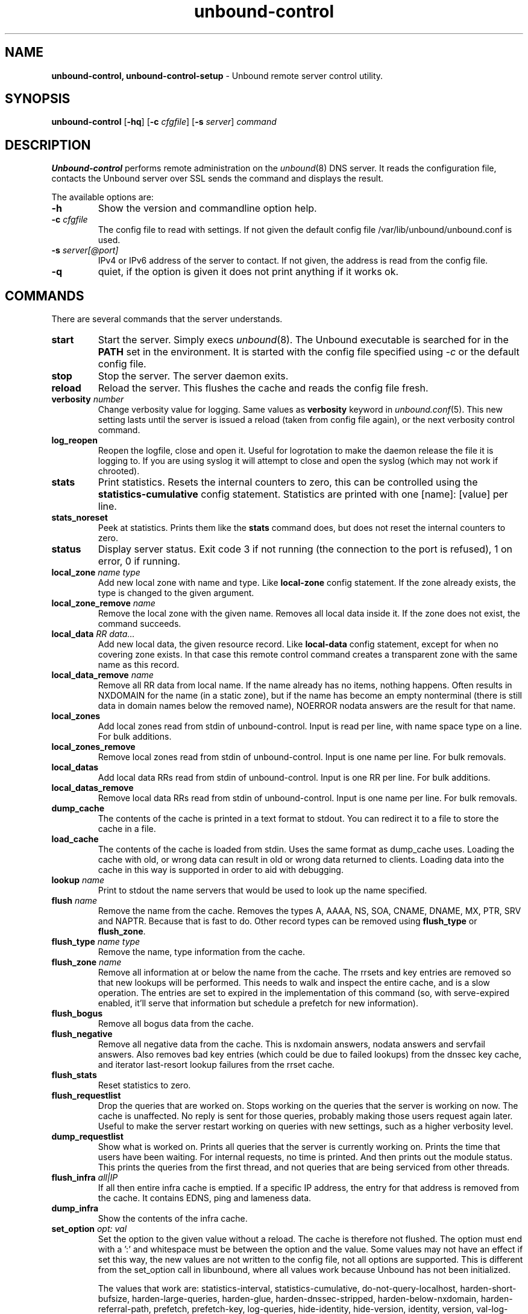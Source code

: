.TH "unbound-control" "8" "Jun  2, 2022" "NLnet Labs" "unbound 1.16.0"
.\"
.\" unbound-control.8 -- unbound remote control manual
.\"
.\" Copyright (c) 2008, NLnet Labs. All rights reserved.
.\"
.\" See LICENSE for the license.
.\"
.\"
.SH "NAME"
.B unbound\-control,
.B unbound\-control\-setup
\- Unbound remote server control utility.
.SH "SYNOPSIS"
.B unbound\-control
.RB [ \-hq ]
.RB [ \-c
.IR cfgfile ]
.RB [ \-s
.IR server ]
.IR command
.SH "DESCRIPTION"
.B Unbound\-control
performs remote administration on the \fIunbound\fR(8) DNS server.
It reads the configuration file, contacts the Unbound server over SSL
sends the command and displays the result.
.P
The available options are:
.TP
.B \-h
Show the version and commandline option help.
.TP
.B \-c \fIcfgfile
The config file to read with settings.  If not given the default
config file /var/lib/unbound/unbound.conf is used.
.TP
.B \-s \fIserver[@port]
IPv4 or IPv6 address of the server to contact.  If not given, the
address is read from the config file.
.TP
.B \-q
quiet, if the option is given it does not print anything if it works ok.
.SH "COMMANDS"
There are several commands that the server understands.
.TP
.B start
Start the server. Simply execs \fIunbound\fR(8).  The Unbound executable
is searched for in the \fBPATH\fR set in the environment.  It is started
with the config file specified using \fI\-c\fR or the default config file.
.TP
.B stop
Stop the server. The server daemon exits.
.TP
.B reload
Reload the server. This flushes the cache and reads the config file fresh.
.TP
.B verbosity \fInumber
Change verbosity value for logging. Same values as \fBverbosity\fR keyword in
\fIunbound.conf\fR(5).  This new setting lasts until the server is issued
a reload (taken from config file again), or the next verbosity control command.
.TP
.B log_reopen
Reopen the logfile, close and open it.  Useful for logrotation to make the
daemon release the file it is logging to.  If you are using syslog it will
attempt to close and open the syslog (which may not work if chrooted).
.TP
.B stats
Print statistics. Resets the internal counters to zero, this can be
controlled using the \fBstatistics\-cumulative\fR config statement.
Statistics are printed with one [name]: [value] per line.
.TP
.B stats_noreset
Peek at statistics. Prints them like the \fBstats\fR command does, but does not
reset the internal counters to zero.
.TP
.B status
Display server status. Exit code 3 if not running (the connection to the
port is refused), 1 on error, 0 if running.
.TP
.B local_zone \fIname\fR \fItype
Add new local zone with name and type. Like \fBlocal\-zone\fR config statement.
If the zone already exists, the type is changed to the given argument.
.TP
.B local_zone_remove \fIname
Remove the local zone with the given name.  Removes all local data inside
it.  If the zone does not exist, the command succeeds.
.TP
.B local_data \fIRR data...
Add new local data, the given resource record. Like \fBlocal\-data\fR
config statement, except for when no covering zone exists.  In that case
this remote control command creates a transparent zone with the same
name as this record.
.TP
.B local_data_remove \fIname
Remove all RR data from local name.  If the name already has no items,
nothing happens.  Often results in NXDOMAIN for the name (in a static zone),
but if the name has become an empty nonterminal (there is still data in
domain names below the removed name), NOERROR nodata answers are the
result for that name.
.TP
.B local_zones
Add local zones read from stdin of unbound\-control. Input is read per line,
with name space type on a line. For bulk additions.
.TP
.B local_zones_remove
Remove local zones read from stdin of unbound\-control. Input is one name per
line. For bulk removals.
.TP
.B local_datas
Add local data RRs read from stdin of unbound\-control. Input is one RR per
line. For bulk additions.
.TP
.B local_datas_remove
Remove local data RRs read from stdin of unbound\-control. Input is one name per
line. For bulk removals.
.TP
.B dump_cache
The contents of the cache is printed in a text format to stdout. You can
redirect it to a file to store the cache in a file.
.TP
.B load_cache
The contents of the cache is loaded from stdin.  Uses the same format as
dump_cache uses.  Loading the cache with old, or wrong data can result
in old or wrong data returned to clients.  Loading data into the cache
in this way is supported in order to aid with debugging.
.TP
.B lookup \fIname
Print to stdout the name servers that would be used to look up the
name specified.
.TP
.B flush \fIname
Remove the name from the cache. Removes the types
A, AAAA, NS, SOA, CNAME, DNAME, MX, PTR, SRV and NAPTR.
Because that is fast to do. Other record types can be removed using
.B flush_type
or
.B flush_zone\fR.
.TP
.B flush_type \fIname\fR \fItype
Remove the name, type information from the cache.
.TP
.B flush_zone \fIname
Remove all information at or below the name from the cache.
The rrsets and key entries are removed so that new lookups will be performed.
This needs to walk and inspect the entire cache, and is a slow operation.
The entries are set to expired in the implementation of this command (so,
with serve\-expired enabled, it'll serve that information but schedule a
prefetch for new information).
.TP
.B flush_bogus
Remove all bogus data from the cache.
.TP
.B flush_negative
Remove all negative data from the cache.  This is nxdomain answers,
nodata answers and servfail answers.  Also removes bad key entries
(which could be due to failed lookups) from the dnssec key cache, and
iterator last-resort lookup failures from the rrset cache.
.TP
.B flush_stats
Reset statistics to zero.
.TP
.B flush_requestlist
Drop the queries that are worked on.  Stops working on the queries that the
server is working on now.  The cache is unaffected.  No reply is sent for
those queries, probably making those users request again later.
Useful to make the server restart working on queries with new settings,
such as a higher verbosity level.
.TP
.B dump_requestlist
Show what is worked on.  Prints all queries that the server is currently
working on.  Prints the time that users have been waiting.  For internal
requests, no time is printed.  And then prints out the module status.
This prints the queries from the first thread, and not queries that are
being serviced from other threads.
.TP
.B flush_infra \fIall|IP
If all then entire infra cache is emptied.  If a specific IP address, the
entry for that address is removed from the cache.  It contains EDNS, ping
and lameness data.
.TP
.B dump_infra
Show the contents of the infra cache.
.TP
.B set_option \fIopt: val
Set the option to the given value without a reload.  The cache is
therefore not flushed.  The option must end with a ':' and whitespace
must be between the option and the value.  Some values may not have an
effect if set this way, the new values are not written to the config file,
not all options are supported.  This is different from the set_option call
in libunbound, where all values work because Unbound has not been initialized.
.IP
The values that work are: statistics\-interval, statistics\-cumulative,
do\-not\-query\-localhost, harden\-short\-bufsize, harden\-large\-queries,
harden\-glue, harden\-dnssec\-stripped, harden\-below\-nxdomain,
harden\-referral\-path, prefetch, prefetch\-key, log\-queries,
hide\-identity, hide\-version, identity, version, val\-log\-level,
val\-log\-squelch, ignore\-cd\-flag, add\-holddown, del\-holddown,
keep\-missing, tcp\-upstream, ssl\-upstream, max\-udp\-size, ratelimit,
ip\-ratelimit, cache\-max\-ttl, cache\-min\-ttl, cache\-max\-negative\-ttl.
.TP
.B get_option \fIopt
Get the value of the option.  Give the option name without a trailing ':'.
The value is printed.  If the value is "", nothing is printed
and the connection closes.  On error 'error ...' is printed (it gives
a syntax error on unknown option).  For some options a list of values,
one on each line, is printed.  The options are shown from the config file
as modified with set_option.  For some options an override may have been
taken that does not show up with this command, not results from e.g. the
verbosity and forward control commands.  Not all options work, see list_stubs,
list_forwards, list_local_zones and list_local_data for those.
.TP
.B list_stubs
List the stub zones in use.  These are printed one by one to the output.
This includes the root hints in use.
.TP
.B list_forwards
List the forward zones in use.  These are printed zone by zone to the output.
.TP
.B list_insecure
List the zones with domain\-insecure.
.TP
.B list_local_zones
List the local zones in use.  These are printed one per line with zone type.
.TP
.B list_local_data
List the local data RRs in use.  The resource records are printed.
.TP
.B insecure_add \fIzone
Add a \fBdomain\-insecure\fR for the given zone, like the statement in unbound.conf.
Adds to the running Unbound without affecting the cache contents (which may
still be bogus, use \fBflush_zone\fR to remove it), does not affect the config file.
.TP
.B insecure_remove \fIzone
Removes domain\-insecure for the given zone.
.TP
.B forward_add \fR[\fI+i\fR] \fIzone addr ...
Add a new forward zone to running Unbound.  With +i option also adds a
\fIdomain\-insecure\fR for the zone (so it can resolve insecurely if you have
a DNSSEC root trust anchor configured for other names).
The addr can be IP4, IP6 or nameserver names, like \fIforward-zone\fR config
in unbound.conf.
.TP
.B forward_remove \fR[\fI+i\fR] \fIzone
Remove a forward zone from running Unbound.  The +i also removes a
\fIdomain\-insecure\fR for the zone.
.TP
.B stub_add \fR[\fI+ip\fR] \fIzone addr ...
Add a new stub zone to running Unbound.  With +i option also adds a
\fIdomain\-insecure\fR for the zone.  With +p the stub zone is set to prime,
without it it is set to notprime.  The addr can be IP4, IP6 or nameserver
names, like the \fIstub-zone\fR config in unbound.conf.
.TP
.B stub_remove \fR[\fI+i\fR] \fIzone
Remove a stub zone from running Unbound.  The +i also removes a
\fIdomain\-insecure\fR for the zone.
.TP
.B forward \fR[\fIoff\fR | \fIaddr ...\fR ]
Setup forwarding mode.  Configures if the server should ask other upstream
nameservers, should go to the internet root nameservers itself, or show
the current config.  You could pass the nameservers after a DHCP update.
.IP
Without arguments the current list of addresses used to forward all queries
to is printed.  On startup this is from the forward\-zone "." configuration.
Afterwards it shows the status.  It prints off when no forwarding is used.
.IP
If \fIoff\fR is passed, forwarding is disabled and the root nameservers
are used.  This can be used to avoid to avoid buggy or non\-DNSSEC supporting
nameservers returned from DHCP.  But may not work in hotels or hotspots.
.IP
If one or more IPv4 or IPv6 addresses are given, those are then used to forward
queries to.  The addresses must be separated with spaces.  With '@port' the
port number can be set explicitly (default port is 53 (DNS)).
.IP
By default the forwarder information from the config file for the root "." is
used.  The config file is not changed, so after a reload these changes are
gone.  Other forward zones from the config file are not affected by this command.
.TP
.B ratelimit_list \fR[\fI+a\fR]
List the domains that are ratelimited.  Printed one per line with current
estimated qps and qps limit from config.  With +a it prints all domains, not
just the ratelimited domains, with their estimated qps.  The ratelimited
domains return an error for uncached (new) queries, but cached queries work
as normal.
.TP
.B ip_ratelimit_list \fR[\fI+a\fR]
List the ip addresses that are ratelimited.  Printed one per line with current
estimated qps and qps limit from config.  With +a it prints all ips, not
just the ratelimited ips, with their estimated qps.  The ratelimited
ips are dropped before checking the cache.
.TP
.B list_auth_zones
List the auth zones that are configured.  Printed one per line with a status,
indicating if the zone is expired and current serial number.  Configured RPZ
zones are included.
.TP
.B auth_zone_reload \fIzone\fR
Reload the auth zone (or RPZ zone) from zonefile.  The zonefile is read in
overwriting the current contents of the zone in memory.  This changes the auth
zone contents itself, not the cache contents.  Such cache contents exists if
you set Unbound to validate with for-upstream yes and that can be cleared with
\fBflush_zone\fR \fIzone\fR.
.TP
.B auth_zone_transfer \fIzone\fR
Transfer the auth zone (or RPZ zone) from master.  The auth zone probe sequence
is started, where the masters are probed to see if they have an updated zone
(with the SOA serial check).  And then the zone is transferred for a newer zone
version.
.TP
.B rpz_enable \fIzone\fR
Enable the RPZ zone if it had previously been disabled.
.TP
.B rpz_disable \fIzone\fR
Disable the RPZ zone.
.TP
.B view_list_local_zones \fIview\fR
\fIlist_local_zones\fR for given view.
.TP
.B view_local_zone \fIview\fR \fIname\fR \fItype
\fIlocal_zone\fR for given view.
.TP
.B view_local_zone_remove \fIview\fR \fIname
\fIlocal_zone_remove\fR for given view.
.TP
.B view_list_local_data \fIview\fR
\fIlist_local_data\fR for given view.
.TP
.B view_local_data \fIview\fR \fIRR data...
\fIlocal_data\fR for given view.
.TP
.B view_local_data_remove \fIview\fR \fIname
\fIlocal_data_remove\fR for given view.
.TP
.B view_local_datas_remove \fIview\fR
Remove a list of \fIlocal_data\fR for given view from stdin. Like local_datas_remove.
.TP
.B view_local_datas \fIview\fR
Add a list of \fIlocal_data\fR for given view from stdin.  Like local_datas.
.SH "EXIT CODE"
The unbound\-control program exits with status code 1 on error, 0 on success.
.SH "SET UP"
The setup requires a self\-signed certificate and private keys for both
the server and client.  The script \fIunbound\-control\-setup\fR generates
these in the default run directory, or with \-d in another directory.
If you change the access control permissions on the key files you can decide
who can use unbound\-control, by default owner and group but not all users.
Run the script under the same username as you have configured in unbound.conf
or as root, so that the daemon is permitted to read the files, for example with:
.nf
    sudo \-u unbound unbound\-control\-setup
.fi
If you have not configured
a username in unbound.conf, the keys need read permission for the user
credentials under which the daemon is started.
The script preserves private keys present in the directory.
After running the script as root, turn on \fBcontrol\-enable\fR in
\fIunbound.conf\fR.
.SH "STATISTIC COUNTERS"
The \fIstats\fR command shows a number of statistic counters.
.TP
.I threadX.num.queries
number of queries received by thread
.TP
.I threadX.num.queries_ip_ratelimited
number of queries rate limited by thread
.TP
.I threadX.num.cachehits
number of queries that were successfully answered using a cache lookup
.TP
.I threadX.num.cachemiss
number of queries that needed recursive processing
.TP
.I threadX.num.dnscrypt.crypted
number of queries that were encrypted and successfully decapsulated by dnscrypt.
.TP
.I threadX.num.dnscrypt.cert
number of queries that were requesting dnscrypt certificates.
.TP
.I threadX.num.dnscrypt.cleartext
number of queries received on dnscrypt port that were cleartext and not a
request for certificates.
.TP
.I threadX.num.dnscrypt.malformed
number of request that were neither cleartext, not valid dnscrypt messages.
.TP
.I threadX.num.prefetch
number of cache prefetches performed.  This number is included in
cachehits, as the original query had the unprefetched answer from cache,
and resulted in recursive processing, taking a slot in the requestlist.
Not part of the recursivereplies (or the histogram thereof) or cachemiss,
as a cache response was sent.
.TP
.I threadX.num.expired
number of replies that served an expired cache entry.
.TP
.I threadX.num.recursivereplies
The number of replies sent to queries that needed recursive processing. Could be smaller than threadX.num.cachemiss if due to timeouts no replies were sent for some queries.
.TP
.I threadX.requestlist.avg
The average number of requests in the internal recursive processing request list on insert of a new incoming recursive processing query.
.TP
.I threadX.requestlist.max
Maximum size attained by the internal recursive processing request list.
.TP
.I threadX.requestlist.overwritten
Number of requests in the request list that were overwritten by newer entries. This happens if there is a flood of queries that recursive processing and the server has a hard time.
.TP
.I threadX.requestlist.exceeded
Queries that were dropped because the request list was full. This happens if a flood of queries need recursive processing, and the server can not keep up.
.TP
.I threadX.requestlist.current.all
Current size of the request list, includes internally generated queries (such
as priming queries and glue lookups).
.TP
.I threadX.requestlist.current.user
Current size of the request list, only the requests from client queries.
.TP
.I threadX.recursion.time.avg
Average time it took to answer queries that needed recursive processing. Note that queries that were answered from the cache are not in this average.
.TP
.I threadX.recursion.time.median
The median of the time it took to answer queries that needed recursive
processing.  The median means that 50% of the user queries were answered in
less than this time.  Because of big outliers (usually queries to non
responsive servers), the average can be bigger than the median.  This median
has been calculated by interpolation from a histogram.
.TP
.I threadX.tcpusage
The currently held tcp buffers for incoming connections.  A spot value on
the time of the request.  This helps you spot if the incoming\-num\-tcp
buffers are full.
.TP
.I total.num.queries
summed over threads.
.TP
.I total.num.cachehits
summed over threads.
.TP
.I total.num.cachemiss
summed over threads.
.TP
.I total.num.dnscrypt.crypted
summed over threads.
.TP
.I total.num.dnscrypt.cert
summed over threads.
.TP
.I total.num.dnscrypt.cleartext
summed over threads.
.TP
.I total.num.dnscrypt.malformed
summed over threads.
.TP
.I total.num.prefetch
summed over threads.
.TP
.I total.num.expired
summed over threads.
.TP
.I total.num.recursivereplies
summed over threads.
.TP
.I total.requestlist.avg
averaged over threads.
.TP
.I total.requestlist.max
the maximum of the thread requestlist.max values.
.TP
.I total.requestlist.overwritten
summed over threads.
.TP
.I total.requestlist.exceeded
summed over threads.
.TP
.I total.requestlist.current.all
summed over threads.
.TP
.I total.recursion.time.median
averaged over threads.
.TP
.I total.tcpusage
summed over threads.
.TP
.I time.now
current time in seconds since 1970.
.TP
.I time.up
uptime since server boot in seconds.
.TP
.I time.elapsed
time since last statistics printout, in seconds.
.SH EXTENDED STATISTICS
.TP
.I mem.cache.rrset
Memory in bytes in use by the RRset cache.
.TP
.I mem.cache.message
Memory in bytes in use by the message cache.
.TP
.I mem.cache.dnscrypt_shared_secret
Memory in bytes in use by the dnscrypt shared secrets cache.
.TP
.I mem.cache.dnscrypt_nonce
Memory in bytes in use by the dnscrypt nonce cache.
.TP
.I mem.mod.iterator
Memory in bytes in use by the iterator module.
.TP
.I mem.mod.validator
Memory in bytes in use by the validator module. Includes the key cache and
negative cache.
.TP
.I mem.streamwait
Memory in bytes in used by the TCP and TLS stream wait buffers.  These are
answers waiting to be written back to the clients.
.TP
.I mem.http.query_buffer
Memory in bytes used by the HTTP/2 query buffers. Containing (partial) DNS
queries waiting for request stream completion.
.TP
.I mem.http.response_buffer
Memory in bytes used by the HTTP/2 response buffers. Containing DNS responses
waiting to be written back to the clients.
.TP
.I histogram.<sec>.<usec>.to.<sec>.<usec>
Shows a histogram, summed over all threads. Every element counts the
recursive queries whose reply time fit between the lower and upper bound.
Times larger or equal to the lowerbound, and smaller than the upper bound.
There are 40 buckets, with bucket sizes doubling.
.TP
.I num.query.type.A
The total number of queries over all threads with query type A.
Printed for the other query types as well, but only for the types for which
queries were received, thus =0 entries are omitted for brevity.
.TP
.I num.query.type.other
Number of queries with query types 256\-65535.
.TP
.I num.query.class.IN
The total number of queries over all threads with query class IN (internet).
Also printed for other classes (such as CH (CHAOS) sometimes used for
debugging), or NONE, ANY, used by dynamic update.
num.query.class.other is printed for classes 256\-65535.
.TP
.I num.query.opcode.QUERY
The total number of queries over all threads with query opcode QUERY.
Also printed for other opcodes, UPDATE, ...
.TP
.I num.query.tcp
Number of queries that were made using TCP towards the Unbound server.
.TP
.I num.query.tcpout
Number of queries that the Unbound server made using TCP outgoing towards
other servers.
.TP
.I num.query.tls
Number of queries that were made using TLS towards the Unbound server.
These are also counted in num.query.tcp, because TLS uses TCP.
.TP
.I num.query.tls.resume
Number of TLS session resumptions, these are queries over TLS towards
the Unbound server where the client negotiated a TLS session resumption key.
.TP
.I num.query.https
Number of queries that were made using HTTPS towards the Unbound server.
These are also counted in num.query.tcp and num.query.tls, because HTTPS
uses TLS and TCP.
.TP
.I num.query.ipv6
Number of queries that were made using IPv6 towards the Unbound server.
.TP
.I num.query.flags.RD
The number of queries that had the RD flag set in the header.
Also printed for flags QR, AA, TC, RA, Z, AD, CD.
Note that queries with flags QR, AA or TC may have been rejected
because of that.
.TP
.I num.query.edns.present
number of queries that had an EDNS OPT record present.
.TP
.I num.query.edns.DO
number of queries that had an EDNS OPT record with the DO (DNSSEC OK) bit set.
These queries are also included in the num.query.edns.present number.
.TP
.I num.query.ratelimited
The number of queries that are turned away from being send to nameserver due to
ratelimiting.
.TP
.I num.query.dnscrypt.shared_secret.cachemiss
The number of dnscrypt queries that did not find a shared secret in the cache.
The can be use to compute the shared secret hitrate.
.TP
.I num.query.dnscrypt.replay
The number of dnscrypt queries that found a nonce hit in the nonce cache and
hence are considered a query replay.
.TP
.I num.answer.rcode.NXDOMAIN
The number of answers to queries, from cache or from recursion, that had the
return code NXDOMAIN. Also printed for the other return codes.
.TP
.I num.answer.rcode.nodata
The number of answers to queries that had the pseudo return code nodata.
This means the actual return code was NOERROR, but additionally, no data was
carried in the answer (making what is called a NOERROR/NODATA answer).
These queries are also included in the num.answer.rcode.NOERROR number.
Common for AAAA lookups when an A record exists, and no AAAA.
.TP
.I num.answer.secure
Number of answers that were secure.  The answer validated correctly.
The AD bit might have been set in some of these answers, where the client
signalled (with DO or AD bit in the query) that they were ready to accept
the AD bit in the answer.
.TP
.I num.answer.bogus
Number of answers that were bogus.  These answers resulted in SERVFAIL
to the client because the answer failed validation.
.TP
.I num.rrset.bogus
The number of rrsets marked bogus by the validator.  Increased for every
RRset inspection that fails.
.TP
.I unwanted.queries
Number of queries that were refused or dropped because they failed the
access control settings.
.TP
.I unwanted.replies
Replies that were unwanted or unsolicited.  Could have been random traffic,
delayed duplicates, very late answers, or could be spoofing attempts.
Some low level of late answers and delayed duplicates are to be expected
with the UDP protocol.  Very high values could indicate a threat (spoofing).
.TP
.I msg.cache.count
The number of items (DNS replies) in the message cache.
.TP
.I rrset.cache.count
The number of RRsets in the rrset cache.  This includes rrsets used by
the messages in the message cache, but also delegation information.
.TP
.I infra.cache.count
The number of items in the infra cache.  These are IP addresses with their
timing and protocol support information.
.TP
.I key.cache.count
The number of items in the key cache.  These are DNSSEC keys, one item
per delegation point, and their validation status.
.TP
.I dnscrypt_shared_secret.cache.count
The number of items in the shared secret cache. These are precomputed shared
secrets for a given client public key/server secret key pair. Shared secrets
are CPU intensive and this cache allows Unbound to avoid recomputing the
shared secret when multiple dnscrypt queries are sent from the same client.
.TP
.I dnscrypt_nonce.cache.count
The number of items in the client nonce cache. This cache is used to prevent
dnscrypt queries replay. The client nonce must be unique for each client public
key/server secret key pair. This cache should be able to host QPS * `replay
window` interval keys to prevent replay of a query during `replay window`
seconds.
.TP
.I num.query.authzone.up
The number of queries answered from auth\-zone data, upstream queries.
These queries would otherwise have been sent (with fallback enabled) to
the internet, but are now answered from the auth zone.
.TP
.I num.query.authzone.down
The number of queries for downstream answered from auth\-zone data.
These queries are from downstream clients, and have had an answer from
the data in the auth zone.
.TP
.I num.query.aggressive.NOERROR
The number of queries answered using cached NSEC records with NODATA RCODE.
These queries would otherwise have been sent to the internet, but are now
answered using cached data.
.TP
.I num.query.aggressive.NXDOMAIN
The number of queries answered using cached NSEC records with NXDOMAIN RCODE.
These queries would otherwise have been sent to the internet, but are now
answered using cached data.
.TP
.I num.query.subnet
Number of queries that got an answer that contained EDNS client subnet data.
.TP
.I num.query.subnet_cache
Number of queries answered from the edns client subnet cache.  These are
counted as cachemiss by the main counters, but hit the client subnet
specific cache, after getting processed by the edns client subnet module.
.TP
.I num.rpz.action.<rpz_action>
Number of queries answered using configured RPZ policy, per RPZ action type.
Possible actions are: nxdomain, nodata, passthru, drop, tcp\-only, local\-data,
disabled, and cname\-override.
.SH "FILES"
.TP
.I /var/lib/unbound/unbound.conf
Unbound configuration file.
.TP
.I /var/lib/unbound
directory with private keys (unbound_server.key and unbound_control.key) and
self\-signed certificates (unbound_server.pem and unbound_control.pem).
.SH "SEE ALSO"
\fIunbound.conf\fR(5),
\fIunbound\fR(8).
